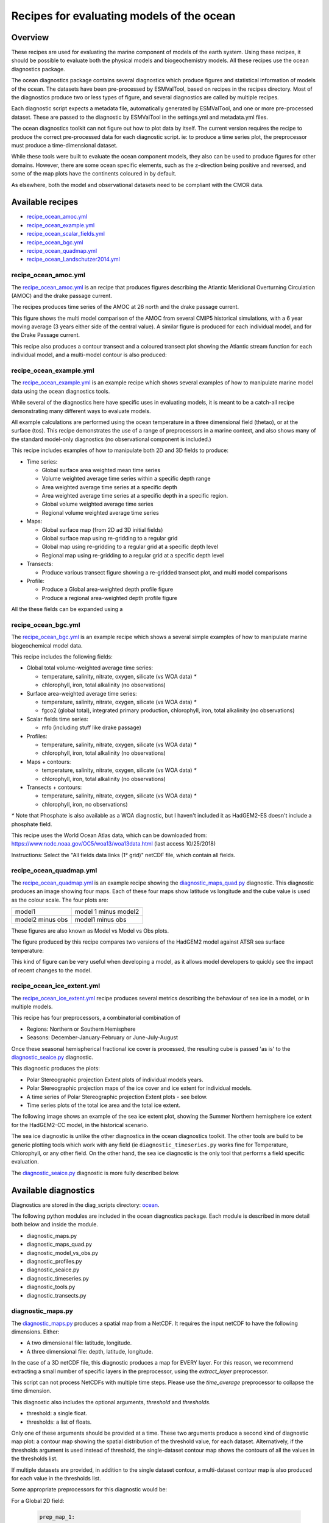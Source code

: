 .. _XML_oceans:

Recipes for evaluating models of the ocean
==========================================

Overview
........

These recipes are used for evaluating the marine component of models of the
earth system. Using these recipes, it should be possible to evaluate both the
physical models and biogeochemistry models. All these recipes use the
ocean diagnostics package.

The ocean diagnostics package contains several diagnostics which produce
figures and statistical information of models of the ocean. The datasets have
been pre-processed by ESMValTool, based on recipes in the recipes directory.
Most of the diagnostics produce two or less types of figure, and several
diagnostics are called by multiple recipes.

Each diagnostic script expects a metadata file, automatically generated by
ESMValTool, and one or more pre-processed dataset. These are passed to the
diagnostic by ESMValTool in the settings.yml and metadata.yml files.

The ocean diagnostics toolkit can not figure out how to plot data by itself.
The current version requires the recipe to produce the correct pre-processed
data for each diagnostic script. ie: to produce a time series plot,
the preprocessor must produce a time-dimensional dataset.

While these tools were built to evaluate the ocean component models, they also
can be used to produce figures for other domains. However, there are some ocean
specific elements, such as the z-direction being positive and reversed, and
some of the map plots have the continents coloured in by default.

As elsewhere, both the model and observational datasets need to be
compliant with the CMOR data.

Available recipes
.................

* recipe_ocean_amoc.yml_
* recipe_ocean_example.yml_
* recipe_ocean_scalar_fields.yml_
* recipe_ocean_bgc.yml_
* recipe_ocean_quadmap.yml_
* recipe_ocean_Landschutzer2014.yml_


recipe_ocean_amoc.yml
---------------------

The recipe_ocean_amoc.yml_ is an recipe that produces figures describing the
Atlantic Meridional Overturning Circulation (AMOC) and the drake passage
current.

The recipes produces time series of the AMOC at 26 north and the
drake passage current.

.. centered:: |pic_amoc|

.. |pic_amoc| image:: /recipes/figures/ocean/amoc_fig_1.png


This figure shows the multi model comparison of the AMOC from several CMIP5
historical simulations, with a 6 year moving average (3 years either side of the
central value). A similar figure is produced for each individual model, and
for the Drake Passage current.

This recipe also produces a contour transect and a coloured transect plot
showing the Atlantic stream function for each individual model, and a
multi-model contour is also produced:

.. centered:: |pic_ocean_sf3| |pic_ocean_sf4|

.. |pic_ocean_sf3| image:: /recipes/figures/ocean/stream_function1.png
.. |pic_ocean_sf4| image:: /recipes/figures/ocean/stream_function2.png


recipe_ocean_example.yml
------------------------

The recipe_ocean_example.yml_ is an example recipe which shows several examples
of how to manipulate marine model data using the ocean diagnostics tools.

While several of the diagnostics here have specific uses in evaluating models,
it is meant to be a catch-all recipe demonstrating many different ways to
evaluate models.

All example calculations are performed using the ocean temperature in a three
dimensional field (thetao), or at the surface (tos). This recipe demonstrates
the use of a range of preprocessors in a marine context, and also shows many
of the standard model-only diagnostics (no observational component is included.)

This recipe includes examples of how to manipulate both 2D and 3D fields to
produce:

* Time series:

  * Global surface area weighted mean time series
  * Volume weighted average time series within a specific depth range
  * Area weighted average time series at a specific depth
  * Area weighted average time series at a specific depth in a specific region.
  * Global volume weighted average time series
  * Regional volume weighted average time series

* Maps:

  * Global surface map (from 2D ad 3D initial fields)
  * Global surface map using re-gridding to a regular grid
  * Global map using re-gridding to a regular grid at a specific depth level
  * Regional map using re-gridding to a regular grid at a specific depth level

* Transects:

  * Produce various transect figure showing a re-gridded transect plot, and multi model comparisons

* Profile:

  * Produce a Global area-weighted depth profile figure
  * Produce a regional area-weighted depth profile figure

All the these fields can be expanded using a

recipe_ocean_bgc.yml
--------------------

The recipe_ocean_bgc.yml_ is an example recipe which shows a several simple examples of how to
manipulate marine biogeochemical model data.

This recipe includes the following fields:

* Global total volume-weighted average time series:

  * temperature, salinity, nitrate, oxygen, silicate (vs WOA data) `*`
  * chlorophyll, iron, total alkalinity (no observations)

* Surface area-weighted average time series:

  * temperature, salinity, nitrate, oxygen, silicate (vs WOA data) `*`
  * fgco2 (global total), integrated primary production, chlorophyll,
    iron, total alkalinity (no observations)

* Scalar fields time series:

  * mfo (including stuff like drake passage)

* Profiles:

  * temperature, salinity, nitrate, oxygen, silicate (vs WOA data) `*`
  * chlorophyll, iron, total alkalinity (no observations)

* Maps + contours:

  * temperature, salinity, nitrate, oxygen, silicate (vs WOA data) `*`
  * chlorophyll, iron, total alkalinity (no observations)

* Transects + contours:

  * temperature, salinity, nitrate, oxygen, silicate (vs WOA data) `*`
  * chlorophyll, iron, no observations)

`*` Note that Phosphate is also available as a WOA diagnostic, but I haven't
included it as HadGEM2-ES doesn't include a phosphate field.

This recipe uses the World Ocean Atlas data, which can be downloaded from:
https://www.nodc.noaa.gov/OC5/woa13/woa13data.html
(last access 10/25/2018)

Instructions: Select the "All fields data links (1° grid)" netCDF file,
which contain all fields.


.. recipe_OxygenMinimumZones.yml
.. ------------------------------------------
.. This recipe will appear in a future version.

.. This recipe produces an analysis of Marine oxygen. The diagnostics are based on
.. figure 1 of the following work:
.. Cabré, A., Marinov, I., Bernardello, R., and Bianchi, D.: Oxygen minimum zones
.. in the tropical Pacific across CMIP5 models: mean state differences and climate
.. change trends, Biogeosciences, 12, 5429-5454,
.. https://doi.org/10.5194/bg-12-5429-2015, 2015.


recipe_ocean_quadmap.yml
------------------------

The recipe_ocean_quadmap.yml_ is an example recipe showing the
diagnostic_maps_quad.py_ diagnostic.
This diagnostic produces an image showing four maps. Each of these four maps
show latitude vs longitude and the cube value is used as the colour scale.
The four plots are:

=================   ====================
model1              model 1 minus model2
-----------------   --------------------
model2 minus obs    model1 minus obs
=================   ====================

These figures are also known as Model vs Model vs Obs plots.


The figure produced by this recipe compares two versions of the HadGEM2 model
against ATSR sea surface temperature:

.. centered:: |pic_quad_plot|

.. |pic_quad_plot| image:: /recipes/figures/ocean/ocean_quad_plot1.png

This kind of figure can be very useful when developing a model, as it
allows model developers to quickly see the impact of recent changes
to the model.


recipe_ocean_ice_extent.yml
---------------------------

The recipe_ocean_ice_extent.yml_ recipe produces several metrics describing
the behaviour of sea ice in a model, or in multiple models.

This recipe has four preprocessors, a combinatorial combination of

* Regions: Northern or Southern Hemisphere
* Seasons: December-January-February or June-July-August

Once these seasonal hemispherical fractional ice cover is processed,
the resulting cube is passed 'as is' to the diagnostic_seaice.py_
diagnostic.

This diagnostic produces the plots:

* Polar Stereographic projection Extent plots of individual models years.
* Polar Stereographic projection maps of the ice cover and ice extent for
  individual models.
* A time series of Polar Stereographic projection Extent plots - see below.
* Time series plots of the total ice area and the total ice extent.


The following image shows an example of the sea ice extent plot, showing the
Summer Northern hemisphere ice extent for the HadGEM2-CC model, in the
historical scenario.

.. centered:: |pic_sea_ice1|

.. |pic_sea_ice1| image:: /recipes/figures/ocean/ocean_sea_ice1.png


The sea ice diagnostic is unlike the other diagnostics in the ocean diagnostics
toolkit. The other tools are build to be generic plotting tools which
work with any field (ie ``diagnostic_timeseries.py`` works fine for Temperature,
Chlorophyll, or any other field. On the other hand, the
sea ice diagnostic is the only tool that performs a field specific evaluation.

The diagnostic_seaice.py_ diagnostic is more fully described below.



Available diagnostics
........................

Diagnostics are stored in the diag_scripts directory: ocean_.

The following python modules are included in the ocean diagnostics package.
Each module is described in more detail both below and inside the module.

- diagnostic_maps.py
- diagnostic_maps_quad.py
- diagnostic_model_vs_obs.py
- diagnostic_profiles.py
- diagnostic_seaice.py
- diagnostic_timeseries.py
- diagnostic_tools.py
- diagnostic_transects.py


diagnostic_maps.py
------------------

The diagnostic_maps.py_ produces a spatial map from a NetCDF. It requires the
input netCDF to have the following dimensions. Either:

- A two dimensional file: latitude, longitude.
- A three dimensional file: depth, latitude, longitude.

In the case of a 3D netCDF file, this diagnostic produces a map for EVERY layer.
For this reason, we recommend extracting a small number of specific layers in
the preprocessor, using the `extract_layer` preprocessor.

This script can not process NetCDFs with multiple time steps. Please use the
`time_average` preprocessor to collapse the time dimension.

This diagnostic also includes the optional arguments, `threshold` and
`thresholds`.

- threshold: a single float.
- thresholds: a list of floats.

Only one of these arguments should be provided at a time. These two arguments
produce a second kind of diagnostic map plot: a contour map showing the spatial
distribution of the threshold value, for each dataset. Alternatively, if the
thresholds argument is used instead of threshold, the single-dataset contour
map shows the contours of all the values in the thresholds list.

If multiple datasets are provided, in addition to the single dataset contour,
a multi-dataset contour map is also produced for each value in the thresholds
list.

Some appropriate preprocessors for this diagnostic would be:

For a  Global 2D field:

  .. code-block:: yaml

      prep_map_1:
	time_average:


For a  regional 2D field:

  .. code-block:: yaml

	prep_map_2:
	    extract_region:
	      start_longitude: -80.
	      end_longitude: 30.
	      start_latitude: -80.
	      end_latitude: 80.
	    time_average:

For a  Global 3D field at the surface and 10m depth:

  .. code-block:: yaml

	prep_map_3:
	  custom_order: true
	  extract_levels:
	    levels: [0., 10.]
	    scheme: linear_horizontal_extrapolate_vertical
	  time_average:


For a multi-model comparison mean of 2D global fields including contour thresholds.

  .. code-block:: yaml

	prep_map_4:
	  custom_order: true
	  time_average:
	  regrid:
	    target_grid: 1x1
	    scheme: linear

And this also requires the threshold key in the diagnostic:

  .. code-block:: yaml

	diagnostic_map:
	  variables:
	    tos: # Temperature ocean surface
	      preprocessor: prep_map_4
	      field: TO2M
	  scripts:
	    Ocean_regrid_map:
	      script: ocean/diagnostic_maps.py
	      thresholds: [5, 10, 15, 20]


diagnostic_maps_quad.py
--------------------------------

The diagnostic_maps_quad.py_ diagnostic produces an image showing four maps.
Each of these four maps show latitude vs longitude and the cube value is used
as the colour scale. The four plots are:

=================   ====================
model1              model 1 minus model2
-----------------   --------------------
model2 minus obs    model1 minus obs
=================   ====================


These figures are also known as Model vs Model vs Obs plots.

This diagnostic assumes that the preprocessors do the bulk of the
hard work, and that the cubes received by this diagnostic (via the settings.yml
and metadata.yml files) have no time component, a small number of depth layers,
and a latitude and longitude coordinates.

An appropriate preprocessor for a 2D field would be:

  .. code-block:: yaml

	prep_quad_map:
	    time_average:

and an example of an appropriate diagnostic section of the recipe would be:

  .. code-block:: yaml

	diag_map_1:
	  variables:
	    tos: # Temperature ocean surface
	      preprocessor: prep_quad_map
	      field: TO2Ms
	      mip: Omon
	  additional_datasets:
	#        filename: tos_ATSR_L3_ARC-v1.1.1_199701-201112.nc
	#        download from: https://datashare.is.ed.ac.uk/handle/10283/536
	    - {dataset: ATSR,  project: obs4mips,  level: L3,  version: ARC-v1.1.1,  start_year: 2001,  end_year: 2003, tier: 3}
	  scripts:
	    Global_Ocean_map:
	      script: ocean/diagnostic_maps_quad.py
	      control_model: {dataset: HadGEM2-CC, project: CMIP5, mip: Omon, exp: historical, ensemble: r1i1p1}
	      exper_model: {dataset: HadGEM2-ES, project: CMIP5, mip: Omon, exp: historical, ensemble: r1i1p1}
	      observational_dataset: {dataset: ATSR, project: obs4mips,}

Note that the details about the control model, the experiment models
and the observational dataset are all provided in the script section of the
recipe.



diagnostic_model_vs_obs.py
--------------------------------

The diagnostic_model_vs_obs.py_ diagnostic makes model vs observations maps
and scatter plots. The map plots shows four latitude vs longitude maps:

========================     =======================
Model                        Observations
------------------------     -----------------------
Model minus Observations     Model over Observations
========================     =======================

Note that this diagnostic assumes that the preprocessors do the bulk of the
hard work, and that the cube received by this diagnostic (via the settings.yml
and metadata.yml files) has no time component, a small number of depth layers,
and a latitude and longitude coordinates.

This diagnostic also includes the optional arguments, `maps_range` and
`diff_range` to manually define plot ranges. Both arguments are a list of two floats
to set plot range minimun and maximum values respectively for Model and Observations
maps (Top panels) and for the Model minus Observations panel (bottom left).
Note that if input data have negative values the Model over Observations map 
(bottom right) is not produced.

The scatter plots plot the matched model coordinate on the x axis, and the
observational dataset on the y coordinate, then performs a linear
regression of those data and plots the line of best fit on the plot.
The parameters of the fit are also shown on the figure.

An appropriate preprocessor for a 3D+time field would be:

  .. code-block:: yaml

	preprocessors:
	  prep_map:
	    extract_levels:
	      levels:  [100., ]
	      scheme: linear_extrap
	    time_average:
	    regrid:
	      target_grid: 1x1
	      scheme: linear



diagnostic_profiles.py
--------------------------------

The diagnostic_profiles.py_ diagnostic produces images of the profile over time from a cube.
These plots show cube value (ie temperature) on the x-axis, and depth/height
on the y axis. The colour scale is the annual mean of the cube data.
Note that this diagnostic assumes that the preprocessors do the bulk of the
hard work, and that the cube received by this diagnostic (via the settings.yml
and metadata.yml files) has a time component, and depth component, but no
latitude or longitude coordinates.

An appropriate preprocessor for a 3D+time field would be:

  .. code-block:: yaml

	preprocessors:
	  prep_profile:
	    extract_volume:
	      long1: 0.
	      long2:  20.
	      lat1:  -30.
	      lat2:  30.
	      z_min: 0.
	      z_max: 3000.
	    area_stats:
              operator: mean



diagnostic_timeseries.py
--------------------------------

The diagnostic_timeseries.py_ diagnostic produces images of the time development
of a metric from a cube. These plots show time on the x-axis and cube value
(ie temperature) on the y-axis.

Two types of plots are produced: individual model timeseries plots and
multi model time series plots. The individual plots show the results from a
single cube, even if this cube is a multi-model mean made by the `multimodel`
preprocessor.

The multi model time series plots show several models on the same axes, where
each model is represented by a different line colour. The line colours are
determined by the number of models, their alphabetical order and the `jet`
colour scale. Observational datasets and multimodel means are shown as black
lines.

This diagnostic assumes that the preprocessors do the bulk of the work,
and that the cube received by this diagnostic (via the settings.yml
and metadata.yml files) is time-dimensional cube. This means that the pre-processed
netcdf has a time component, no depth component, and no latitude or longitude
coordinates.

Some appropriate preprocessors would be :

For a global area-weighted average 2D field:

  .. code-block:: yaml

	area_stats:
          operator: mean

For a global volume-weighted average 3D field:

  .. code-block:: yaml

	volume_stats:
          operator: mean

For a global area-weighted surface of a 3D field:

  .. code-block:: yaml

	extract_levels:
	  levels: [0., ]
	  scheme: linear_horizontal_extrapolate_vertical
	area_stats:
          operator: mean


An example of the multi-model time series plots can seen here:

.. centered:: |pic_amoc2|

.. |pic_amoc2| image:: /recipes/figures/ocean/amoc_fig_1.png



diagnostic_transects.py
--------------------------------



The diagnostic_transects.py_ diagnostic produces images of a transect,
typically along a constant latitude or longitude.

These plots show 2D plots with either latitude or longitude along the x-axis,
depth along the y-axis and and the cube value is used as the colour scale.


This diagnostic assumes that the preprocessors do the bulk of the hard work,
and that the cube received by this diagnostic (via the settings.yml and
metadata.yml files) has no time component, and one of the latitude or
longitude coordinates has been reduced to a single value.

An appropriate preprocessor for a 3D+time field would be:

  .. code-block:: yaml

    time_average:
    extract_slice:
      latitude: [-50.,50.]
      longitude: 332.

Here is an example of the transect figure:
.. centered:: |pic_ocean_sf1|

.. |pic_ocean_sf1| image:: /recipes/figures/ocean/stream_function1.png

And here is an example of the multi-model transect contour figure:

.. centered:: |pic_ocean_sf2|

.. |pic_ocean_sf2| image:: /recipes/figures/ocean/stream_function2.png



diagnostic_seaice.py
--------------------------------



The diagnostic_seaice.py_ diagnostic is unique in this module, as it produces
several different kinds of images, including time series, maps, and contours.
It is a good example of a diagnostic where the preprocessor does very little
work, and the diagnostic does a lot of the hard work.

This was done purposely, firstly to demonstrate the flexibility of ESMValTool,
and secondly because Sea Ice is a unique field where several Metrics can be
calculated from the sea ice cover fraction.

The recipe Associated with with diagnostic is the recipe_SeaIceExtent.yml.
This recipe contains 4 preprocessors which all perform approximately the same
calculation. All four preprocessors extract a season:
- December, January and February (DJF)
- June, July and August (JJA)
and they also extract either the North or South hemisphere. The four
preprocessors are combinations of DJF or JJA and North or South hemisphere.

One of the four preprocessors is North Hemisphere Winter ice extent:

.. code-block:: yaml

	timeseries_NHW_ice_extent: # North Hemisphere Winter ice_extent
	  custom_order: true
	  extract_time: &time_anchor # declare time here.
	      start_year: 1960
	      start_month: 12
	      start_day: 1
	      end_year: 2005
	      end_month: 9
	      end_day: 31
	  extract_season:
	    season: DJF
	  extract_region:
	    start_longitude: -180.
	    end_longitude: 180.
	    start_latitude: 0.
	    end_latitude: 90.

Note that the default settings for ESMValTool assume that the year starts on the
first of January. This causes a problem for this preprocessor, as the first
DJF season would not include the first Month, December, and the final would not
include both January and February. For this reason, we also add the
`extract_time` preprocessor.

This preprocessor group produces a 2D field with a time component, allowing
the diagnostic to investigate the time development of the sea ice extend.

The diagnostic section of the recipe should look like this:

.. code-block:: yaml

	diag_ice_NHW:
	  description: North Hemisphere Winter Sea Ice diagnostics
	  variables:
	    sic: # surface ice cover
	      preprocessor: timeseries_NHW_ice_extent
	      field: TO2M
	      mip: OImon
	  scripts:
	    Global_seaice_timeseries:
	      script: ocean/diagnostic_seaice.py
	      threshold: 15.

Note the the threshold here is 15%, which is the standard cut of for the
ice extent.

The sea ice diagnostic script produces three kinds of plots, using the
methods:

- `make_map_extent_plots`: extent maps plots of individual models using a Polar Stereographic project.
- `make_map_plots`: maps plots of individual models using a Polar Stereographic project.
- `make_ts_plots`: time series plots of individual models

There are no multi model comparisons included here (yet).



diagnostic_tools.py
-------------------



The diagnostic_tools.py_ is a module that contains several python tools used
by the ocean diagnostics tools.

These tools are:

- folder: produces a directory at the path provided and returns a string.
- get_input_files: loads a dictionary from the input files in the metadata.yml.
- bgc_units: converts to sensible units where appropriate (ie Celsius, mmol/m3)
- timecoord_to_float: Converts time series to decimal time ie: Midnight on January 1st 1970 is 1970.0
- add_legend_outside_right: a plotting tool, which adds a legend outside the axes.
- get_image_format: loads the image format, as defined in the global user config.yml.
- get_image_path: creates a path for an image output.
- make_cube_layer_dict: makes a dictionary for several layers of a cube.

We just show a simple description here, each individual function is more fully
documented in the diagnostic_tools.py_ module.


A note on the auxiliary data directory
......................................

Some of these diagnostic scripts may not function on machines with no access
to the internet, as cartopy may try to download the shape files. The solution
to this issue is the put the relevant cartopy shapefiles in a directory which
is visible to esmvaltool, then link that path to ESMValTool via
the `auxiliary_data_dir` variable in your config-user.yml file.

The cartopy masking files can be downloaded from:
https://www.naturalearthdata.com/downloads/


In these recipes, cartopy uses the 1:10, physical coastlines and land files::

      110m_coastline.dbf
      110m_coastline.shp
      110m_coastline.shx
      110m_land.dbf
      110m_land.shp
      110m_land.shx


Associated Observational datasets
........................................

The following observations datasets are used by these recipes:

World Ocean ATLAS
-----------------
These data can be downloaded from:
https://www.nodc.noaa.gov/OC5/woa13/woa13data.html
(last access 10/25/2018)
Select the "All fields data links (1° grid)" netCDF file, which contain all
fields.

The following WOA datasets are used by the ocean diagnostics:
 - Temperature
 - Salinity
 - Nitrate
 - Phosphate
 - Silicate
 - Dissolved Oxygen

These files need to be reformatted using the `cmorize_obs_py` script with output name `WOA`.


Landschutzer 2014
-----------------
These data can be downloaded from:
ftp://ftp.nodc.noaa.gov/nodc/archive/arc0105/0160558/1.1/data/0-data/spco2_1998-2011_ETH_SOM-FFN_CDIAC_G05.nc
(last access 02/28/2019)

The following variables are used by the ocean diagnostics:
 - fgco2, Surface Downward Flux of Total CO2
 - spco2, Surface Aqueous Partial Pressure of CO2
 - dpco2, Delta CO2 Partial Pressure

The file needs to be reformatted using the `cmorize_obs_py` script with output name `Landschutzer2014`.



.. Links:

.. Recipes:
.. _recipe_ocean_amoc.yml: https://github.com/ESMValGroup/ESMValTool/tree/version2_development/esmvaltool/recipes/recipe_ocean_amoc.yml
.. _recipe_ocean_example.yml: https://github.com/ESMValGroup/ESMValTool/tree/version2_development/esmvaltool/recipes/recipe_ocean_example.yml
.. _recipe_ocean_scalar_fields.yml: https://github.com/ESMValGroup/ESMValTool/tree/version2_development/esmvaltool/recipes/recipe_ocean_scalar_fields.yml
.. _recipe_ocean_bgc.yml: https://github.com/ESMValGroup/ESMValTool/tree/version2_development/esmvaltool/recipes/recipe_ocean_bgc.yml
.. _recipe_ocean_quadmap.yml: https://github.com/ESMValGroup/ESMValTool/tree/version2_development/esmvaltool/recipes/recipe_ocean_quadmap.yml
.. _recipe_ocean_Landschutzer2014.yml: https://github.com/ESMValGroup/ESMValTool/tree/version2_development/esmvaltool/recipes/recipe_ocean_Landschutzer2014.yml

.. Diagnostics:
.. _ocean: https://github.com/ESMValGroup/ESMValTool/tree/version2_development/esmvaltool/diag_scripts/ocean/:
.. _diagnostic_maps.py: https://github.com/ESMValGroup/ESMValTool/tree/version2_development/esmvaltool/diag_scripts/ocean/diagnostic_maps.py
.. _diagnostic_maps_quad.py: https://github.com/ESMValGroup/ESMValTool/tree/version2_development/esmvaltool/diag_scripts/ocean/diagnostic_maps_quad.py
.. _diagnostic_model_vs_obs.py: https://github.com/ESMValGroup/ESMValTool/tree/version2_development/esmvaltool/diag_scripts/ocean/diagnostic_model_vs_obs.py
.. _diagnostic_profiles.py: https://github.com/ESMValGroup/ESMValTool/tree/version2_development/esmvaltool/diag_scripts/ocean/diagnostic_profiles.py
.. _diagnostic_timeseries.py: https://github.com/ESMValGroup/ESMValTool/tree/version2_development/esmvaltool/diag_scripts/ocean/diagnostic_timeseries.py
.. _diagnostic_transects.py: https://github.com/ESMValGroup/ESMValTool/tree/version2_development/esmvaltool/diag_scripts/ocean/diagnostic_transects.py
.. _diagnostic_seaice.py: https://github.com/ESMValGroup/ESMValTool/tree/version2_development/esmvaltool/diag_scripts/ocean/diagnostic_seaice.py
.. _diagnostic_tools.py: https://github.com/ESMValGroup/ESMValTool/tree/version2_development/esmvaltool/diag_scripts/ocean/diagnostic_tools.py

